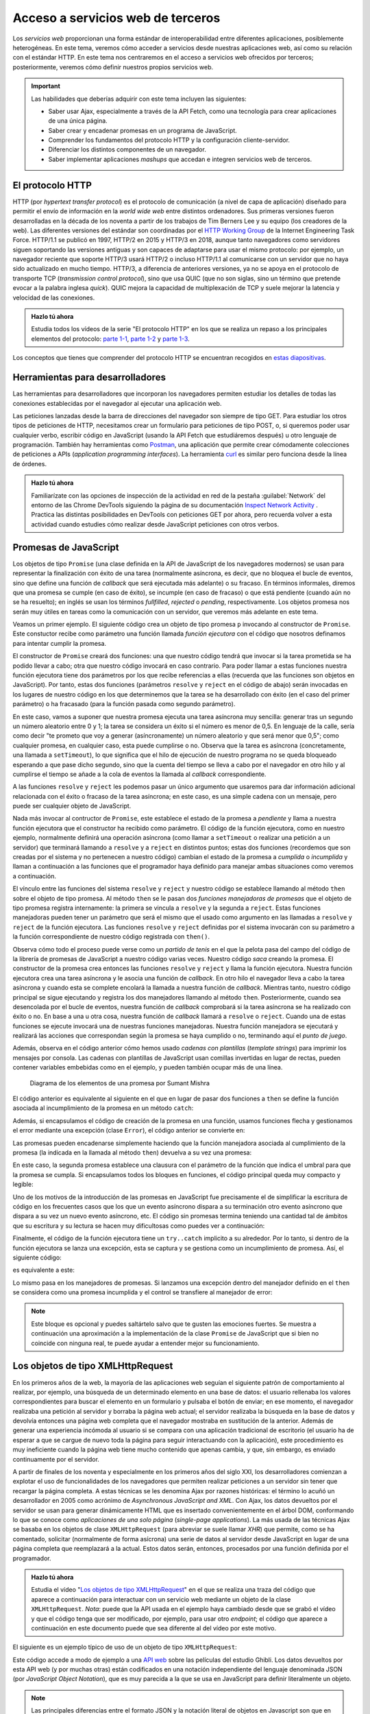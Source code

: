 
Acceso a servicios web de terceros
==================================

Los *servicios web* proporcionan una forma estándar de interoperabilidad entre diferentes aplicaciones, posiblemente heterogéneas. En este tema, veremos cómo acceder a servicios desde nuestras aplicaciones web, así como su relación con el estándar HTTP. En este tema nos centraremos en el acceso a servicios web ofrecidos por terceros; posteriormente, veremos cómo definir nuestros propios servicios web.

.. Important::

  Las habilidades que deberías adquirir con este tema incluyen las siguientes:

  - Saber usar Ajax, especialmente a través de la API Fetch, como una tecnología para crear aplicaciones de una única página.
  - Saber crear y encadenar promesas en un programa de JavaScript.
  - Comprender los fundamentos del protocolo HTTP y la configuración cliente-servidor.
  - Diferenciar los distintos componentes de un navegador.
  - Saber implementar aplicaciones *mashups* que accedan e integren servicios web de terceros.
 

.. _label-servicios-http:

El protocolo HTTP
-----------------

HTTP (por *hypertext transfer protocol*) es el protocolo de comunicación (a nivel de capa de aplicación) diseñado para permitir el envío de información en la *world wide web* entre distintos ordenadores. Sus primeras versiones fueron desarrolladas en la década de los noventa a partir de los trabajos de Tim Berners Lee y su equipo (los creadores de la web). Las diferentes versiones del estándar son coordinadas por el `HTTP Working Group`_ de la Internet Engineering Task Force. HTTP/1.1 se publicó en 1997, HTTP/2 en 2015 y HTTP/3 en 2018, aunque tanto navegadores como servidores siguen soportando las versiones antiguas y son capaces de adaptarse para usar el mismo protocolo: por ejemplo, un navegador reciente que soporte HTTP/3 usará HTTP/2 o incluso HTTP/1.1 al comunicarse con un servidor que no haya sido actualizado en mucho tiempo. HTTP/3, a diferencia de anteriores versiones, ya no se apoya en el protocolo de transporte TCP (*transmission control protocol*), sino que usa QUIC (que no son siglas, sino un término que pretende evocar a la palabra inglesa *quick*). QUIC mejora la capacidad de multiplexación de TCP y suele mejorar la latencia y velocidad de las conexiones.

.. _`HTTP Working Group`: https://httpwg.org/


.. admonition:: Hazlo tú ahora
  :class: hazlotu

  Estudia todos los vídeos de la serie "El protocolo HTTP" en los que se realiza un repaso a los principales elementos del protocolo: `parte 1-1`_, `parte 1-2`_ y `parte 1-3`_.

  .. _`parte 1-1`: https://drive.google.com/file/d/1Wy4iV-oi7MEypO77wL4AYGPDLfIAWoNy/view?usp=sharing
  .. _`parte 1-2`: https://drive.google.com/file/d/1scQJsHbPgrznE3qqx4BTqDXWgpEdcJsE/view?usp=sharing
  .. _`parte 1-3`: https://drive.google.com/file/d/1eAiocuglVBR0WCC_j9L77OMJ7zlsLRq4/view?usp=sharing


Los conceptos que tienes que comprender del protocolo HTTP se encuentran recogidos en `estas diapositivas`_.

.. _`estas diapositivas`: ./slides/050-http-slides.html


Herramientas para desarrolladores
---------------------------------

Las herramientas para desarrolladores que incorporan los navegadores permiten estudiar los detalles de todas las conexiones establecidas por el navegador al ejecutar una aplicación web.

.. Note:

Las peticiones lanzadas desde la barra de direcciones del navegador son siempre de tipo GET. Para estudiar los otros tipos de peticiones de HTTP, necesitamos crear un formulario para peticiones de tipo POST, o, si queremos poder usar cualquier verbo, escribir código en JavaScript (usando la API Fetch que estudiáremos después) u otro lenguaje de programación. También hay herramientas como `Postman`_, una aplicación que permite crear cómodamente colecciones de peticiones a APIs (*application programming interfaces*). La herramienta `curl`_ es similar pero funciona desde la línea de órdenes.

.. _`Postman`: https://www.getpostman.com/
.. _curl: https://curl.haxx.se/


.. admonition:: Hazlo tú ahora
  :class: hazlotu

  Familiarízate con las opciones de inspección de la actividad en red de la pestaña :guilabel:`Network` del entorno de las Chrome DevTools siguiendo la página de su documentación `Inspect Network Activity`_ . Practica las distintas posibilidades en DevTools con peticiones GET por ahora, pero recuerda volver a esta actividad cuando estudies cómo realizar desde JavaScript peticiones con otros verbos.

  .. _`Inspect Network Activity`: https://developers.google.com/web/tools/chrome-devtools/network


.. _label-servicios-promesas:

Promesas de JavaScript
----------------------

Los objetos de tipo ``Promise`` (una clase definida en la API de JavaScript de los navegadores modernos) se usan para representar la finalización con éxito de una tarea (normalmente asíncrona, es decir, que no bloquea el bucle de eventos, sino que define una función de *callback* que será ejecutada más adelante) o su fracaso. En términos informales, diremos que una promesa se cumple (en caso de éxito), se incumple (en caso de fracaso) o que está pendiente (cuando aún no se ha resuelto); en inglés se usan los términos *fullfilled*, *rejected* o *pending*, respectivamente. Los objetos promesa nos serán muy útiles en tareas como la comunicación con un servidor, que veremos más adelante en este tema.

.. promesas: https://stackoverflow.com/a/42005046/1485627

Veamos un primer ejemplo. El siguiente código crea un objeto de tipo promesa ``p`` invocando al constructor de ``Promise``. Este constuctor recibe como parámetro una función llamada *función ejecutora* con el código que nosotros definamos para intentar cumplir la promesa. 

El constructor de ``Promise`` creará dos funciones: una que nuestro código tendrá que invocar si la tarea prometida se ha podido llevar a cabo; otra que nuestro código invocará en caso contrario. Para poder llamar a estas funciones nuestra función ejecutora tiene dos parámetros por los que recibe referencias a ellas (recuerda que las funciones son objetos en JavaScript). Por tanto, estas dos funciones (parámetros ``resolve`` y ``reject`` en el código de abajo) serán invocadas en los lugares de nuestro código en los que determinemos que la tarea se ha desarrollado con éxito (en el caso del primer parámetro) o ha fracasado (para la función pasada como segundo parámetro). 

En este caso, vamos a suponer que nuestra promesa ejecuta una tarea asíncrona muy sencilla: generar tras un segundo un número aleatorio entre 0 y 1; la tarea se considera un éxito si el número es menor de 0,5. En lenguaje de la calle, sería como decir "te prometo que voy a generar (asíncronamente) un número aleatorio y que será menor que 0,5"; como cualquier promesa, en cualquier caso, esta puede cumplirse o no. Observa que la tarea es asíncrona (concretamente, una llamada a ``setTimeout``), lo que significa que el hilo de ejecución de nuestro programa no se queda bloqueado esperando a que pase dicho segundo, sino que la cuenta del tiempo se lleva a cabo por el navegador en otro hilo y al cumplirse el tiempo se añade a la cola de eventos la llamada al *callback* correspondiente.

.. code-block:: 
  :linenos:
  :force:

  let p= new Promise(function(resolve,reject) {  // función ejecutora
    console.log('Entrando en el constructor de la promesa');
    setTimeout( function() {
      const r= Math.random();
      if (r<0.5) {
        resolve('la cosa fue bien');
      }
      else {
        reject('algo salió mal');
      }
    }, 1000);
  });

A las funciones ``resolve`` y ``reject`` les podemos pasar un único argumento que usaremos para dar información adicional relacionada con el éxito o fracaso de la tarea asíncrona; en este caso, es una simple cadena con un mensaje, pero puede ser cualquier objeto de JavaScript. 

Nada más invocar al contructor de ``Promise``, este establece el estado de la promesa a *pendiente* y llama a nuestra función ejecutora que el constructor ha recibido como parámetro. El código de la función ejecutora, como en nuestro ejemplo, normalmente definirá una operación asíncrona (como llamar a ``setTimeout`` o realizar una petición a un servidor) que terminará llamando a ``resolve`` y a ``reject`` en distintos puntos; estas dos funciones (recordemos que son creadas por el sistema y no pertenecen a nuestro código) cambian el estado de la promesa a *cumplida* o *incumplida* y llaman a continuación a las funciones que el programador haya definido para manejar ambas situaciones como veremos a continuación.

El vínculo entre las funciones del sistema ``resolve`` y ``reject`` y nuestro código se establece llamando al método ``then`` sobre el objeto de tipo promesa. Al método ``then`` se le pasan dos *funciones manejadoras de promesas* que el objeto de tipo promesa registra internamente: la primera se vincula a ``resolve`` y la segunda a ``reject``. Estas funciones manejadoras pueden tener un parámetro que será el mismo que el usado como argumento en las llamadas a ``resolve`` y ``reject`` de la función ejecutora. Las funciones ``resolve`` y ``reject`` definidas por el sistema invocarán con su parámetro a la función correspondiente de nuestro código registrada con ``then()``.

.. code-block:: 
  :linenos:
  :force:

  p.then(function(mensaje) {
      console.log(`Promesa cumplida: ${mensaje}`);
    }, function(mensaje) {
      console.log(`Promesa incumplida: ${mensaje}`);
    }
  );

.. Note:

  Como las llamadas a ``resolve`` y ``reject`` se realizarán más adelante cuando el bucle de eventos atienda nuestro *callback*, para entonces el intérprete ya habrá ejecutado el método ``then`` correspondiente que aparecerá en nuestro código después de crear la promesa y, por tanto, el vínculo entre las funciones ``resolve``y ``reject`` ya se habrá establecido.

Observa cómo todo el proceso puede verse como un *partido de tenis* en el que la pelota pasa del campo del código de la librería de promesas de JavaScript a nuestro código varias veces. Nuestro código *saca* creando la promesa. El constructor de la promesa crea entonces las funciones ``resolve`` y ``reject`` y llama la función ejecutora. Nuestra función ejecutora crea una tarea asíncrona y le asocia una función de *callback*. En otro hilo el navegador lleva a cabo la tarea asíncrona y cuando esta se complete encolará la llamada a nuestra función de *callback*. Mientras tanto, nuestro código principal se sigue ejecutando y registra los dos manejadores llamando al método ``then``. Posteriormente, cuando sea desencolada por el bucle de eventos, nuestra función de *callback* comprobará si la tarea asíncrona se ha realizado con éxito o no. En base a una u otra cosa, nuestra función de *callback* llamará a ``resolve`` o ``reject``. Cuando una de estas funciones se ejecute invocará una de nuestras funciones manejadoras. Nuestra función manejadora se ejecutará y realizará las acciones que correspondan según la promesa se haya cumplido o no, terminando aquí el *punto de juego*.

Además, observa en el código anterior cómo hemos usado *cadenas con plantillas* (*template strings*) para imprimir los mensajes por consola. Las cadenas con plantillas de JavaScript usan comillas invertidas en lugar de rectas, pueden contener variables embebidas como en el ejemplo, y pueden también ocupar más de una línea.

.. figure:: https://c-sharpcorner.com/UploadFile/BlogImages/01262017214716PM/Screen%20Shot%202017-01-26%20at%208.28.19%20pm.png
  :target: https://www.c-sharpcorner.com/blogs/overview-of-promises-in-javascript
  :alt: diagrama de los elementos implicados en una promesa
  
  Diagrama de los elementos de una promesa por Sumant Mishra

El código anterior es equivalente al siguiente en el que en lugar de pasar dos funciones a ``then`` se define la función asociada al incumplimiento de la promesa en un método ``catch``:

.. code-block:: 
  :linenos:
  :force:

  let p= new Promise(function(resolve,reject) {
    setTimeout( function() {
      const r= Math.random();
      if (r<0.5) {a introducción
        resolve('la cosa fue bien');
      }
      else {
        reject('algo salió mal');
      }
    }, 1000);
  });

  p.then(function(mensaje) {
      console.log(`Promesa cumplida: ${mensaje}`);
    })
    .catch(function(mensaje) {
      console.log(`Promesa incumplida: ${mensaje}`);
    });


Además, si encapsulamos el código de creación de la promesa en una función, usamos funciones flecha y gestionamos el error mediante una excepción (clase ``Error``), el código anterior se convierte en:

.. code-block:: 
  :linenos:
  :force:

  function aleatorio() {
    return new Promise( (resolve,reject) => {
      setTimeout( () => {
        const r= Math.random();
        if (r<0.5) {
          resolve('la cosa fue bien');
        }
        else {
          reject(new Error('algo salió mal'));
        }
      }, 1000);
    });
  }

  aleatorio()
    .then( (mensaje) => {console.log(`Promesa cumplida: ${mensaje}`);})
    .catch( (error) => {console.log(`Promesa incumplida: ${error.message}`);});


Las promesas pueden encadenarse simplemente haciendo que la función manejadora asociada al cumplimiento de la promesa (la indicada en la llamada al método ``then``) devuelva a su vez una promesa:

.. code-block:: 
  :linenos:
  :force:

    aleatorio().then( (mensaje) => {
      console.log(`Primera promesa cumplida: ${mensaje}`);
      return aleatorio2(0.8);
    })
    .then( (mensaje) => {
      console.log(`Segunda promesa cumplida: ${mensaje}`);
    })
    .catch( (error) => {
      console.log(`Una de las promesas fue incumplida: ${error.message}`);
    }
    );

    function aleatorio() {
      return new Promise( (resolve,reject) => {
        setTimeout( () => {
          const r= Math.random();
          if (r<0.5) {
            resolve('la cosa fue bien');
            }
          else {
            reject(new Error('algo salió mal'));
          }
        }, 1000);
      });
    }

    function aleatorio2(delta) {
      return new Promise( (resolve,reject) => {
        setTimeout( () => {
          const r= Math.random();
          if (r<delta) {
            resolve('me encanta que los planes salgan bien');
          }
          else {
            reject(new Error('peor imposible'));
          }
        }, 1000);
      });
    }
  

En este caso, la segunda promesa establece una clausura con el parámetro de la función que indica el umbral para que la promesa se cumpla. Si encapsulamos todos los bloques en funciones, el código principal queda muy compacto y legible:

.. code-block:: 
  :linenos:
  :force:

  aleatorio()
    .then(primerMensaje)
    .then(segundoMensaje)
    .catch(mensajeError);

  function primerMensaje (mensaje) {
    console.log(`Primera promesa cumplida: ${mensaje}`);
    return aleatorio2(0.8);
  }

  function segundoMensaje (mensaje) {
    console.log(`Segunda promesa cumplida: ${mensaje}`);
  }

  function mensajeError (error) {
    console.log(`Una de las promesas fue incumplida: ${error.message}`);
  }

  function aleatorio() {
    return new Promise( (resolve,reject) => {
      setTimeout( () => {
        const r= Math.random();
        if (r<0.5) {
          resolve('la cosa fue bien');
        }
        else {
          reject(new Error('algo salió mal'));
        }
      }, 1000);
    });
  }

  function aleatorio2(delta) {
    return new Promise( (resolve,reject) => {
      setTimeout( () => {
        const r= Math.random();
        if (r<delta) {
          resolve('me encanta que los planes salgan bien');
        }
        else {
          reject(new Error('peor imposible'));
        }
      }, 1000);
    });
  }
  

Uno de los motivos de la introducción de las promesas en JavaScript fue precisamente el de simplificar la escritura de código en los frecuentes casos que los que un evento asíncrono dispara a su terminación otro evento asíncrono que dispara a su vez un nuevo evento asíncrono, etc. El código sin promesas termina teniendo una cantidad tal de ámbitos que su escritura y su lectura se hacen muy dificultosas como puedes ver a continuación:

.. code-block:: 
  :linenos:
  :force:

  function aleatorio() {
      setTimeout( () => {
          const r= Math.random();
          if (r<0.5) {
            let mensaje= 'la cosa fue bien';
            console.log(`Primera promesa cumplida: ${mensaje}`);
            let delta= 0.8;
            setTimeout( () => {
              const r= Math.random();
              if (r<delta) {
                let mensaje= 'me encanta que los planes salgan bien';
                console.log(`Segunda promesa cumplida: ${mensaje}`);
              }
              else {
                let error= new Error('peor imposible');
                console.log(`Una de las promesas fue incumplida: ${error.message}`);
              }
            }, 1000);
          }
          else {
            let error= new Error('algo salió mal');
            console.log(`Una de las promesas fue incumplida: ${error.message}`);
          }
    }, 1000);
  }

  aleatorio();


.. Note:

  JavaScript ha incluido más recientemente las `funciones asíncronas`_ que permiten simplificar aún más las cadenas de promesas al utilizar la misma notación secuencial empleada en segmentos síncronos de código con los bloques de código que contienen llamadas asíncronas. Lo veremos más adelante.

  .. _`funciones asíncronas`: https://developers.google.com/web/fundamentals/primers/async-functions


Finalmente, el código de la función ejecutora tiene un ``try..catch`` implicito a su alrededor. Por lo tanto, si dentro de la función ejecutora se lanza una excepción, esta se captura y se gestiona como un incumplimiento de promesa. Así, el siguiente código:

.. code-block:: 
  :linenos:
  :force:

  new Promise((resolve, reject) => {
    throw new Error("algo salió mal");
  }).catch(error => console.log(error.message));

es equivalente a este:

.. code-block:: 
  :linenos:
  :force:

  new Promise((resolve, reject) => {
    reject(new Error("algo salió mal"));
  }).catch(error => console.log(error.message));

Lo mismo pasa en los manejadores de promesas. Si lanzamos una excepción dentro del manejador definido en el ``then`` se considera como una promesa incumplida y el control se transfiere al manejador de error:

.. code-block::
  :linenos:
  :force:

  new Promise((resolve, reject) => {
    resolve("la cosa fue bien");
  }).then((result) => {
    throw new Error(`${result}, pero luego algo salió mal`);
  }).catch(error => console.log(error.message));

.. Note:: 

  Este bloque es opcional y puedes saltártelo salvo que te gusten las emociones fuertes. Se muestra a continuación una aproximación a la implementación de la clase ``Promise`` de JavaScript que si bien no coincide con ninguna real, te puede ayudar a entender mejor su funcionamiento.

  .. code-block:: javascript
    :linenos:
    :force:

    class MyPromise {
      constructor(executor) {
        this.state = 'pending';
        this.value = null;
        this.callbacks = [];

        const resolve = (value) => {
          if (this.state !== 'pending') return;
          this.state = 'fulfilled';
          this.value = value;
          this.callbacks.forEach(callback => this.handleCallback(callback));
        };

        const reject = (reason) => {
          if (this.state !== 'pending') return;
          this.state = 'rejected';
          this.value = reason;
          this.callbacks.forEach(callback => this.handleCallback(callback));
        };

        try {
          executor(resolve, reject);
        } catch (error) {
          reject(error);
        }
      }

      handleCallback({ onFulfilled, onRejected, resolve, reject }) {
        if (this.state === 'fulfilled') {
          return onFulfilled ? resolve(onFulfilled(this.value)) : resolve(this.value);
        }
        if (this.state === 'rejected') {
          return onRejected ? reject(onRejected(this.value)) : reject(this.value);
        }
      }

      then(onFulfilled, onRejected) {
        return new MyPromise((resolve, reject) => {
          const callback = { onFulfilled, onRejected, resolve, reject };
          if (this.state === 'pending') {
            this.callbacks.push(callback);
          } else {
            this.handleCallback(callback);
          }
        });
      }

      catch(onRejected) {
        return this.then(null, onRejected);
      }
    }

    const promise = new MyPromise((resolve, reject) => {
      setTimeout(() => resolve("Hecho!"), 1000);
    });

    promise.then(value => console.log(value))
          .then(() => console.log("Terminado"));

    const promise2 = new MyPromise((resolve, reject) => {
      setTimeout(() => reject("Error!"), 1000);
    });

    promise2.then(value => console.log(value))
            .catch(reason => console.log(`Ha fallado: ${reason}`));




.. _label-servicios-xhr:

Los objetos de tipo XMLHttpRequest
----------------------------------

En los primeros años de la web, la mayoría de las aplicaciones web seguían el siguiente patrón de comportamiento al realizar, por ejemplo, una búsqueda de un determinado elemento en una base de datos: el usuario rellenaba los valores correspondientes para buscar el elemento en un formulario y pulsaba el botón de enviar; en ese momento, el navegador realizaba una petición al servidor y borraba la página web actual; el servidor realizaba la búsqueda en la base de datos y devolvía entonces una página web completa que el navegador mostraba en sustitución de la anterior. Además de generar una experiencia incómoda al usuario si se compara con una aplicación tradicional de escritorio (el usuario ha de esperar a que se cargue de nuevo toda la página para seguir interactuando con la aplicación), este procedimiento es muy ineficiente cuando la página web tiene mucho contenido que apenas cambia, y que, sin embargo, es enviado continuamente por el servidor. 

A partir de finales de los noventa y especialmente en los primeros años del siglo XXI, los desarrolladores comienzan a explotar el uso de funcionalidades de los navegadores que permiten realizar peticiones a un servidor sin tener que recargar la página completa. A estas técnicas se les denomina Ajax por razones históricas: el término lo acuñó un desarrollador en 2005 como acrónimo de *Asynchronous JavaScript and XML*. Con Ajax, los datos devueltos por el servidor se usan para generar dinámicamente HTML que es insertado convenientemente en el árbol DOM, conformando lo que se conoce como *aplicaciones de una solo página* (*single-page applications*). La más usada de las técnicas Ajax se basaba en los objetos de clase ``XMLHttpRequest`` (para abreviar se suele llamar *XHR*) que permite, como se ha comentado, solicitar (normalmente de forma asícrona) una serie de datos al servidor desde JavaScript en lugar de una página completa que reemplazará a la actual. Estos datos serán, entonces, procesados por una función definida por el programador.

.. admonition:: Hazlo tú ahora
  :class: hazlotu

  Estudia el vídeo "`Los objetos de tipo XMLHttpRequest`_" en el que se realiza una traza del código que aparece a continuación para interactuar con un servicio web mediante un objeto de la clase ``XMLHttpRequest``. *Nota*: puede que la API usada en el ejemplo haya cambiado desde que se grabó el vídeo y que el código tenga que ser modificado, por ejemplo, para usar otro *endpoint*; el código que aparece a continuación en este documento puede que sea diferente al del vídeo por este motivo.

  .. _`Los objetos de tipo XMLHttpRequest`: https://drive.google.com/file/d/1G6eoew4ZyPd3rnpkXOWanjKY8ACL9nIB/view?usp=sharing
  
El siguiente es un ejemplo típico de uso de un objeto de tipo ``XMLHttpRequest``:

.. code-block:: javascript
  :linenos:
  :force:

  // Los datos del servidor se insertarán en el elemento con id 'results':
  var resultado= document.querySelector("#results");

  // Borra el contenido previo del elemento:
  resultado.textContent= "";

  // Crea el objeto XHR:
  var xhr = new XMLHttpRequest();
  console.log(xhr.readyState);

  var url= "https://ghibli.rest/films";
  // otro endpoint: https://ghibliapi.vercel.app/films/
  // Identifica el verbo, la URL y que la petición será asíncrona:
  xhr.open("GET", url, true);
  console.log(xhr.readyState);
  
  // La función asignada a onreadystatechange es invocada varias veces por
  // el navegador durante el transcurso de las diferentes fases de comunicación 
  // con el servidor (conexión establecida, petición recibida, petición en proceso, 
  // petición finalizada); la fase de la llamada actual se almacena en readyState; 
  // normalmente, nos interesa la llamada en la que readyState tiene el valor 4,
  // que se hace en el momento en el que el servidor ha devuelto todos los 
  // datos:
  xhr.onreadystatechange = function () {
    console.log(xhr.readyState);
    if (xhr.readyState == 4) {
      // Código de estado de HTTP:
      if (xhr.status != 200) {
        console.error("Hubo un error (" + xhr.status + ")!");
      }
      else {
        // JSON.parse analiza la cadena pasada como argumento y la convierte
        // a un objeto de JavaScript; la respuesta de esta petición es un array
        // que se almacena en r:
        var r= JSON.parse(xhr.responseText);

        // Los datos devueltos están en formato JSON y son de la forma 
        // [ {"id":"dc2e","title":"Spirited Away","original_title":"千と千尋の神隠し",
        //    "description":"Spirited Away is a film about a ten year old girl...",...}, 
        //   {...},  {...} ] 
        for (var i=0; i<r.length;i++) {
          resultado.textContent+= r[i].title+"; ";
        }
      }
    }
  };
  // Realiza la petición:
  xhr.send(null);


Este código accede a modo de ejemplo a una `API web`_ sobre las películas del estudio Ghibli. Los datos devueltos por esta API web (y por muchas otras) están codificados en una notación independiente del lenguaje denominada JSON (por *JavaScript Object Notation*), que es muy parecida a la que se usa en JavaScript para definir literalmente un objeto.


.. Note::

  Las principales diferencias entre el formato JSON y la notación literal de objetos en Javascript son que en el primer caso los atributos van siempre entrecomillados, no pueden usarse comillas simples, no pueden incluirse valores de algunos tipos especiales de JavaScript como, por ejemplo, funciones, y, finalmente, no puede haber una coma tras el último atributo. Este última característica sí que es correcta en JavaScript. Por ejemplo, la siguiente definición de un objeto es correcta en JavaScript, pero la parte de la derecha de la asignación no lo sería en JSON por múltiples motivos: 

  .. code-block:: javascript
    :linenos:
    :force:

    var x = { a: 12, 'b': 14, "c": 16, };


Como ves en el código anterior, la función ``JSON.parse`` permite convertir una cadena en formato a JSON a objeto de JavaScript; para lo opuesto, puede usarse la función ``JSON.stringify``. En APIs web más antiguas se usaba el formato XML en lugar de JSON, de ahí el nombre de ``XMLHttpRequest``.

.. _`API web`: https://ghibli.rest/films


.. admonition:: Hazlo tú ahora
  :class: hazlotu

  Prueba el código del ejemplo anterior (por ejemplo, en una web como CodePen o JSFiddle) para comprender su funcionamiento y estudia todo el tráfico de red mediante las Chrome DevTools. Asegúrate de crear un elemento con id ``results`` en el documento HTML. Escribe código para probar también otras APIs públicas, como la de información del juego `Clash Royale`_ o la de `Harry Potter`_.

  .. _`Clash Royale`: https://github.com/martincarrera/clash-royale-api
  .. _`Harry Potter`: https://hp-api.onrender.com/


.. _label-servicios-fetch:

La API Fetch
------------

En los últimos años, sin embargo, los navegadores han comenzado a implementar la API Fetch (desarrollada por el WHATWG, Web Hypertext Application Technology Working Group, que también supervisa la evolución de otros estándares como HTML o la API DOM), que es una forma más potente, extensible y flexible de acceder a recursos externos. Usando esta API en lugar de XHR, el código mostrado anteriormente quedaría como sigue:

.. code-block:: javascript
  :linenos:

  var resultado= document.querySelector("#results");
  resultado.textContent= "";
  fetch('https://ghibli.rest/films')
  .then(function(response) {
    if (!response.ok) {
      throw Error(response.statusText);
    }
    return response.json();  
  })
  .then(function(responseAsObject) {
    for (var i=0; i<responseAsObject.length;i++) {
      resultado.textContent+= responseAsObject[i].title+"; ";
    }
  })
  .catch(function(error) {
    console.log('Ha habido un problema: ', error);
  });

.. admonition:: Hazlo tú ahora
  :class: hazlotu

  Estudia el vídeo de "`La API Fetch`_" en el que se realiza una traza del código anterior.

  .. _`La API Fetch`: https://drive.google.com/file/d/1MFQSQizsfatfhJT6r2GnLZ2CCoYV5VDd/view?usp=sharing 
  
No te costará entender este código si repasas lo estudiado en una sección anterior sobre las promesas en JavaScript y te decimos que la función ``fetch`` devuelve una promesa que se cumple cuando el servidor devuelve un resultado (aunque la respuesta incluya un código de error de HTTP) y se incumple cuando por cualquier motivo no es posible establecer la comunicación con el servidor. También debería ser fácil deducir que la función ``json`` devuelve otra promesa que se cumple si el cuerpo de la respuesta del servidor (que se pasa por la promesa ``fetch`` a la función ``resolve`` y de ahí a la función manejadora del primer método ``then``) es una cadena en formato JSON que se puede convertir sin errores (usando ``JSON.parse()``) en un objeto de JavaScript.

También debería ser fácil de entender el siguiente código, que añade un paso intermedio al procesamiento de la respuesta del servidor que convierte los títulos de películas almacenados en el objeto de JavaScript a minúsculas. Para ello, define una función que devuelve una promesa que no se cumple únicamente en el caso de que la cadena del atributo ``title`` sea vacía.

.. code-block:: javascript
  :linenos:

  function minusculas(r) {
    var promise= new Promise(function(resolve, reject) {
      if (r.length>0) {
        for (var i=0; i<r.length;i++) {
          r[i].title= r[i].title.toLowerCase();
        }
        resolve(r);
      }
      else {
        reject(Error("String cannot be empty!"));
      }
    });
    return promise;
  }

  var resultado= document.querySelector("#results");
  resultado.textContent= "";
  fetch('https://ghibli.rest/films')
  .then(function(response) {
    if (!response.ok) {
      throw Error(response.statusText);
    }
    return response.json();  // llama a JSON.parse()
  })
  .then(minusculas)
  .then(function(responseAsObject) {
    for (var i=0; i<responseAsObject.length;i++) {
          resultado.textContent+= responseAsObject[i].title+"; ";
  }
  })
  .catch(function(error) {
    console.log('Ha habido un problema: \n', error);
  });


Las peticiones realizadas por ``fetch`` son, por defecto, de tipo GET. Más adelante, veremos como realizar peticiones con otros verbos, añadir información en JSON o dar valor a ciertas cabeceras de HTTP.

